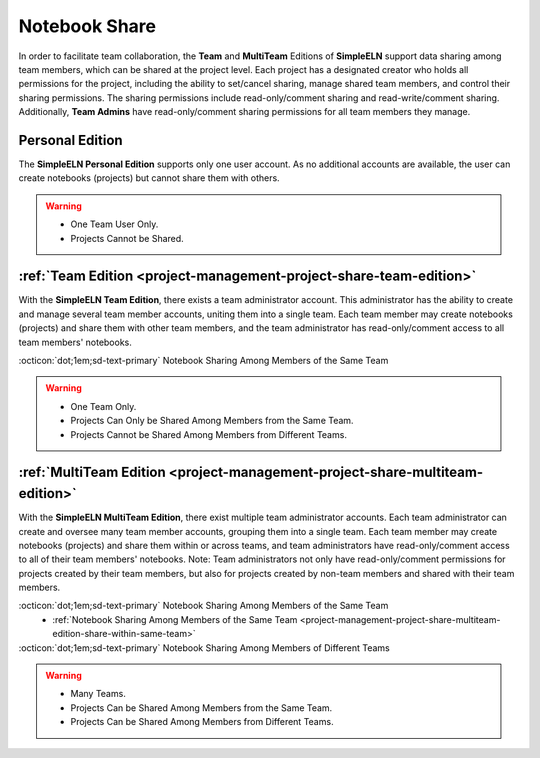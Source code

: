 .. _project-management-project-share:

.. rst-class:: title-center
    
#################################################
Notebook Share
#################################################

In order to facilitate team collaboration, the **Team** and **MultiTeam** Editions of **SimpleELN** support data sharing among team members, which can be shared at the project level. Each project has a designated creator who holds all permissions for the project, including the ability to set/cancel sharing, manage shared team members, and control their sharing permissions. The sharing permissions include read-only/comment sharing and read-write/comment sharing. Additionally, **Team Admins** have read-only/comment sharing permissions for all team members they manage.

 
*****************************
Personal Edition
*****************************

The **SimpleELN Personal Edition** supports only one user account. As no additional accounts are available, the user can create notebooks (projects) but cannot share them with others.

.. warning:: 

    - One Team User Only.
    - Projects Cannot be Shared.

****************************************************************************************************************************************************
:ref:`Team Edition <project-management-project-share-team-edition>`
****************************************************************************************************************************************************

With the **SimpleELN Team Edition**, there exists a team administrator account. This administrator has the ability to create and manage several team member accounts, uniting them into a single team. Each team member may create notebooks (projects) and share them with other team members, and the team administrator has read-only/comment access to all team members' notebooks. 

:octicon:`dot;1em;sd-text-primary` Notebook Sharing Among Members of the Same Team
    .. toctree::
       :maxdepth: 1
       
       project-share-team-edition
    

.. warning:: 

    - One Team Only.
    - Projects Can Only be Shared Among Members from the Same Team.
    - Projects Cannot be Shared Among Members from Different Teams.

****************************************************************************************************************************************************
:ref:`MultiTeam Edition <project-management-project-share-multiteam-edition>` 
****************************************************************************************************************************************************

With the **SimpleELN MultiTeam Edition**, there exist multiple team administrator accounts. Each team administrator can create and oversee many team member accounts, grouping them into a single team. Each team member may create notebooks (projects) and share them within or across teams, and team administrators have read-only/comment access to all of their team members' notebooks. Note: Team administrators not only have read-only/comment permissions for projects created by their team members, but also for projects created by non-team members and shared with their team members.

:octicon:`dot;1em;sd-text-primary` Notebook Sharing Among Members of the Same Team
    - :ref:`Notebook Sharing Among Members of the Same Team <project-management-project-share-multiteam-edition-share-within-same-team>`
    
:octicon:`dot;1em;sd-text-primary` Notebook Sharing Among Members of Different Teams
    .. toctree::
       :maxdepth: 1
       
       project-share-multiteam-edition
    

.. warning:: 

    - Many Teams.
    - Projects Can be Shared Among Members from the Same Team.
    - Projects Can be Shared Among Members from Different Teams.
